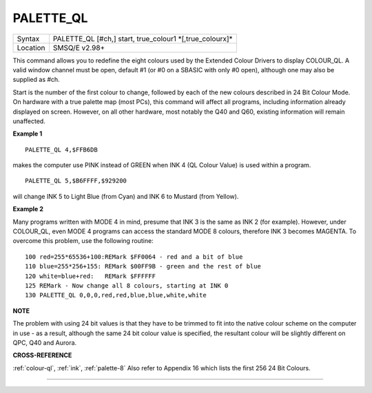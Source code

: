 ..  _palette-ql:

PALETTE\_QL
===========

+----------+-------------------------------------------------------------------+
| Syntax   |  PALETTE\_QL [#ch,] start, true\_colour1 \*[,true\_colourx]\*     |
+----------+-------------------------------------------------------------------+
| Location |  SMSQ/E v2.98+                                                    |
+----------+-------------------------------------------------------------------+

This command allows you to redefine the eight colours used by the
Extended Colour Drivers to display COLOUR\_QL. A valid window channel
must be open, default #1 (or #0 on a SBASIC with only #0 open), although
one may also be supplied as #ch.

Start is the number of the first colour
to change, followed by each of the new colours described in 24 Bit
Colour Mode. On hardware with a true palette map (most PCs), this
command will affect all programs, including information already
displayed on screen. However, on all other hardware, most notably the
Q40 and Q60, existing information will remain unaffected.

**Example 1**

::

    PALETTE_QL 4,$FFB6DB

makes the computer use PINK instead of GREEN when
INK 4 (QL Colour Value) is used within a program.

::

    PALETTE_QL 5,$B6FFFF,$929200

will change INK 5 to Light Blue (from Cyan) and INK 6 to Mustard (from Yellow).

**Example 2**

Many programs written with MODE 4 in mind, presume that INK 3
is the same as INK 2 (for example). However, under COLOUR\_QL, even
MODE 4 programs can access the standard MODE 8 colours, therefore INK 3
becomes MAGENTA. To overcome this problem, use the following routine::


    100 red=255*65536+100:REMark $FF0064 - red and a bit of blue
    110 blue=255*256+155: REMark $00FF9B - green and the rest of blue
    120 white=blue+red:   REMark $FFFFFF
    125 REMark - Now change all 8 colours, starting at INK 0
    130 PALETTE_QL 0,0,0,red,red,blue,blue,white,white

**NOTE**

The problem with using 24 bit values is that they have to be trimmed to
fit into the native colour scheme on the computer in use - as a result,
although the same 24 bit colour value is specified, the resultant colour
will be slightly different on QPC, Q40 and Aurora.

**CROSS-REFERENCE**

:ref:`colour-ql`, :ref:`ink`,
:ref:`palette-8` Also refer to Appendix 16
which lists the first 256 24 Bit Colours.

--------------


